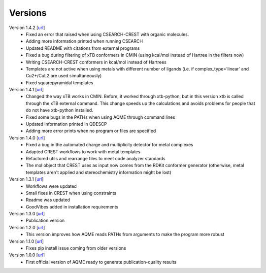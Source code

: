 .. _versions:

========
Versions
========

Version 1.4.2 [`url <https://github.com/jvalegre/aqme/releases/tag/1.4.2>`__]
   -  Fixed an error that raised when using CSEARCH-CREST with organic molecules.
   -  Adding more information printed when running CSEARCH
   -  Updated README with citations from external programs
   -  Fixed a bug during filtering of xTB conformers in CMIN (using kcal/mol instead of Hartree
      in the filters now)
   -  Writing CSEARCH-CREST conformers in kcal/mol instead of Hartrees
   -  Templates are not active when using metals with different number of ligands 
      (i.e. if complex_type='linear' and Cu2+/CuL2 are used simultaneously)
   -  Fixed squarepyramidal templates

Version 1.4.1 [`url <https://github.com/jvalegre/aqme/releases/tag/1.4.1>`__]
   -  Changed the way xTB works in CMIN. Before, it worked through xtb-python, but in this 
      version xtb is called through the xTB external command. This change speeds up the 
      calculations and avoids problems for people that do not have xtb-python installed.
   -  Fixed some bugs in the PATHs when using AQME through command lines
   -  Updated information printed in QDESCP
   -  Adding more error prints when no program or files are specified

Version 1.4.0 [`url <https://github.com/jvalegre/aqme/releases/tag/1.4.0>`__]
   -  Fixed a bug in the automated charge and multiplicity detector for metal complexes
   -  Adapted CREST workflows to work with metal templates
   -  Refactored utils and rearrange files to meet code analyzer standards
   -  The mol object that CREST uses as input now comes from the RDKit 
      conformer generator (otherwise, metal templates aren't applied and 
      stereochemistry information might be lost)

Version 1.3.1 [`url <https://github.com/jvalegre/aqme/releases/tag/1.3.1>`__]
   -  Workflows were updated
   -  Small fixes in CREST when using constraints
   -  Readme was updated
   -  GoodVibes added in installation requirements

Version 1.3.0 [`url <https://github.com/jvalegre/aqme/releases/tag/1.3.0>`__]
   -  Publication version

Version 1.2.0 [`url <https://github.com/jvalegre/aqme/releases/tag/1.2.0>`__]
   -  This version improves how AQME reads PATHs from arguments to make the program more robust

Version 1.1.0 [`url <https://github.com/jvalegre/aqme/releases/tag/1.1.0>`__]
   -  Fixes pip install issue coming from older versions

Version 1.0.0 [`url <https://github.com/jvalegre/aqme/releases/tag/1.0.0>`__]
   -  First official version of AQME ready to generate publication-quality results
